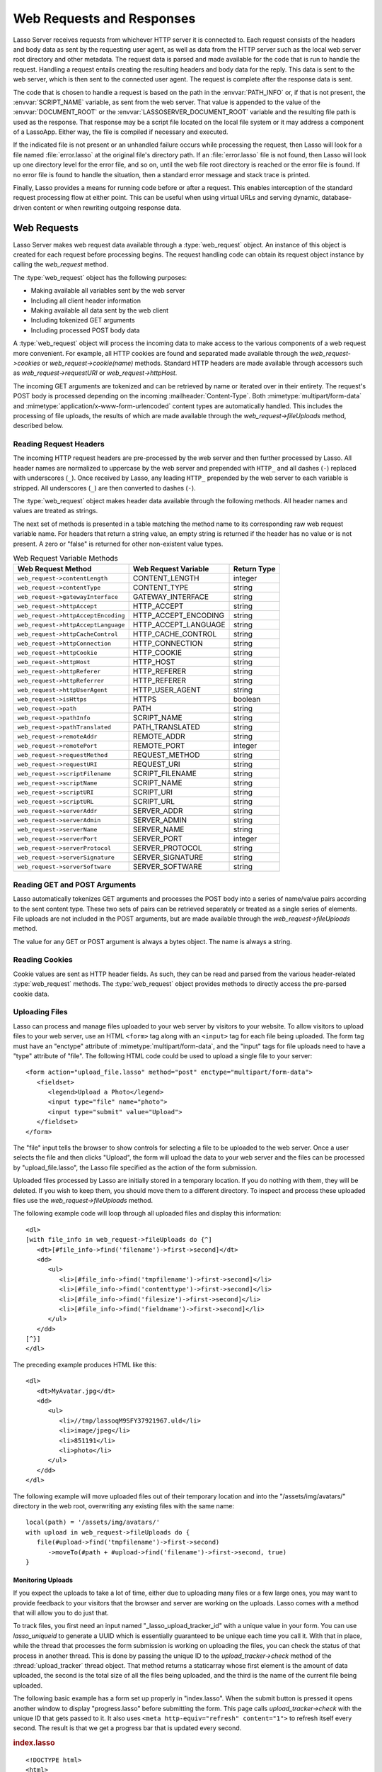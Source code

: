.. _requests-responses:

**************************
Web Requests and Responses
**************************

Lasso Server receives requests from whichever HTTP server it is connected to.
Each request consists of the headers and body data as sent by the requesting
user agent, as well as data from the HTTP server such as the local web server
root directory and other metadata. The request data is parsed and made available
for the code that is run to handle the request. Handling a request entails
creating the resulting headers and body data for the reply. This data is sent to
the web server, which is then sent to the connected user agent. The request is
complete after the response data is sent.

The code that is chosen to handle a request is based on the path in the
:envvar:`PATH_INFO` or, if that is not present, the :envvar:`SCRIPT_NAME`
variable, as sent from the web server. That value is appended to the value of
the :envvar:`DOCUMENT_ROOT` or the :envvar:`LASSOSERVER_DOCUMENT_ROOT` variable
and the resulting file path is used as the response. That response may be a
script file located on the local file system or it may address a component of a
LassoApp. Either way, the file is compiled if necessary and executed.

If the indicated file is not present or an unhandled failure occurs while
processing the request, then Lasso will look for a file named
:file:`error.lasso` at the original file's directory path. If an
:file:`error.lasso` file is not found, then Lasso will look up one directory
level for the error file, and so on, until the web file root directory is
reached or the error file is found. If no error file is found to handle the
situation, then a standard error message and stack trace is printed.

Finally, Lasso provides a means for running code before or after a request. This
enables interception of the standard request processing flow at either point.
This can be useful when using virtual URLs and serving dynamic, database-driven
content or when rewriting outgoing response data.


Web Requests
============

Lasso Server makes web request data available through a :type:`web_request`
object. An instance of this object is created for each request before processing
begins. The request handling code can obtain its request object instance by
calling the `web_request` method.

The :type:`web_request` object has the following purposes:

-  Making available all variables sent by the web server
-  Including all client header information
-  Making available all data sent by the web client
-  Including tokenized GET arguments
-  Including processed POST body data

A :type:`web_request` object will process the incoming data to make access to
the various components of a web request more convenient. For example, all HTTP
cookies are found and separated made available through the
`web_request->cookies` or `web_request->cookie(name)` methods. Standard HTTP
headers are made available through accessors such as `web_request->requestURI`
or `web_request->httpHost`.

The incoming GET arguments are tokenized and can be retrieved by name or
iterated over in their entirety. The request's POST body is processed depending
on the incoming :mailheader:`Content-Type`. Both :mimetype:`multipart/form-data`
and :mimetype:`application/x-www-form-urlencoded` content types are
automatically handled. This includes the processing of file uploads, the results
of which are made available through the `web_request->fileUploads` method,
described below.


Reading Request Headers
-----------------------

The incoming HTTP request headers are pre-processed by the web server and then
further processed by Lasso. All header names are normalized to uppercase by the
web server and prepended with ``HTTP_`` and all dashes (``-``) replaced with
underscores (``_``). Once received by Lasso, any leading ``HTTP_`` prepended by
the web server to each variable is stripped. All underscores (``_``) are then
converted to dashes (``-``).

The :type:`web_request` object makes header data available through the following
methods. All header names and values are treated as strings.

.. type:: web_request

.. member:: web_request->headers()::trait_forEach
.. member:: web_request->header(name::string)
.. member:: web_request->rawHeader(name::string)

   The `headers` method returns all of the headers as an object that can be
   iterated or used in a query expression. Each header element is presented as a
   pair object containing the header name and value as the pair's first and
   second elements, respectively. The `header` method returns the first header
   pair, which matches the name parameter. It returns "void" if the header is
   not found. The `rawHeader` method works the same, but fetches the raw
   unnormalized header name/value as sent by the web server.

The next set of methods is presented in a table matching the method name to its
corresponding raw web request variable name. For headers that return a string
value, an empty string is returned if the header has no value or is not present.
A zero or "false" is returned for other non-existent value types.

.. tabularcolumns:: |l|l|l|

.. _requests-responses-variable-methods:

.. table:: Web Request Variable Methods

   =================================== ==================== ====================
   Web Request Method                  Web Request Variable Return Type
   =================================== ==================== ====================
   ``web_request->contentLength``      CONTENT_LENGTH       integer
   ``web_request->contentType``        CONTENT_TYPE         string
   ``web_request->gatewayInterface``   GATEWAY_INTERFACE    string
   ``web_request->httpAccept``         HTTP_ACCEPT          string
   ``web_request->httpAcceptEncoding`` HTTP_ACCEPT_ENCODING string
   ``web_request->httpAcceptLanguage`` HTTP_ACCEPT_LANGUAGE string
   ``web_request->httpCacheControl``   HTTP_CACHE_CONTROL   string
   ``web_request->httpConnection``     HTTP_CONNECTION      string
   ``web_request->httpCookie``         HTTP_COOKIE          string
   ``web_request->httpHost``           HTTP_HOST            string
   ``web_request->httpReferer``        HTTP_REFERER         string
   ``web_request->httpReferrer``       HTTP_REFERER         string
   ``web_request->httpUserAgent``      HTTP_USER_AGENT      string
   ``web_request->isHttps``            HTTPS                boolean
   ``web_request->path``               PATH                 string
   ``web_request->pathInfo``           SCRIPT_NAME          string
   ``web_request->pathTranslated``     PATH_TRANSLATED      string
   ``web_request->remoteAddr``         REMOTE_ADDR          string
   ``web_request->remotePort``         REMOTE_PORT          integer
   ``web_request->requestMethod``      REQUEST_METHOD       string
   ``web_request->requestURI``         REQUEST_URI          string
   ``web_request->scriptFilename``     SCRIPT_FILENAME      string
   ``web_request->scriptName``         SCRIPT_NAME          string
   ``web_request->scriptURI``          SCRIPT_URI           string
   ``web_request->scriptURL``          SCRIPT_URL           string
   ``web_request->serverAddr``         SERVER_ADDR          string
   ``web_request->serverAdmin``        SERVER_ADMIN         string
   ``web_request->serverName``         SERVER_NAME          string
   ``web_request->serverPort``         SERVER_PORT          integer
   ``web_request->serverProtocol``     SERVER_PROTOCOL      string
   ``web_request->serverSignature``    SERVER_SIGNATURE     string
   ``web_request->serverSoftware``     SERVER_SOFTWARE      string
   =================================== ==================== ====================


Reading GET and POST Arguments
------------------------------

Lasso automatically tokenizes GET arguments and processes the POST body into a
series of name/value pairs according to the sent content type. These two sets of
pairs can be retrieved separately or treated as a single series of elements.
File uploads are not included in the POST arguments, but are made available
through the `web_request->fileUploads` method.

The value for any GET or POST argument is always a bytes object. The name is
always a string.

.. member:: web_request->queryParam(name::string)
.. member:: web_request->queryParams()
.. member:: web_request->postParam(name::string)
.. member:: web_request->postParams()
.. member:: web_request->param(name::string)
.. member:: web_request->param(name::string, joiner)
.. member:: web_request->params()

   This set of methods refers to the GET arguments as the "query" params and any
   POST arguments as the "post" params. Both sets together are just the
   "params". For the methods that accept a name parameter, they return the first
   matching argument's string value. If no argument matches, then a "void" value
   is returned.

   The `params` method presents both argument sources as a single queriable
   :type:`tie` object with the POST arguments occurring first. The
   `param(name::string, joiner)` method presents an interface for accessing
   arguments that occur more than once. The ``joiner`` parameter is used to
   determine the result of the method. If "void" is passed, then the resulting
   argument values are returned in a staticarray. If a string value is passed,
   then the argument values are joined with that string in between each value.
   The result of passing any other object type will depend on the behavior of
   its ``+`` operator.

   The methods that accept zero parameters return all of the GET, POST, or both
   argument pairs as an object which may be iterated over or used in a query
   expression.

.. member:: web_request->queryString()
.. member:: web_request->postString()

   These methods return the respective arguments in a format similar to how they
   were received. In the case of `queryString` the GET arguments are returned
   verbatim. The POST string is created by concatenating each POST argument
   together with "&" in between each name/value, each of which are separated
   by "=". This will vary from the exact given POST only in the case of
   :mimetype:`multipart/form-data` input.


Reading Cookies
---------------

Cookie values are sent as HTTP header fields. As such, they can be read and
parsed from the various header-related :type:`web_request` methods. The
:type:`web_request` object provides methods to directly access the pre-parsed
cookie data.

.. member:: web_request->cookie(named::string)
.. member:: web_request->cookies()::trait_forEach

   The first method searches for the named cookie and returns its value if
   found. If the cookie is not found then "void" is returned. The second method
   returns all the cookies as an object, which can be iterated over or used in a
   query expression. The cookie elements are presented as pair objects
   containing the cookie names and values as the pairs' first and second
   members.


Uploading Files
---------------

Lasso can process and manage files uploaded to your web server by visitors to
your website. To allow visitors to upload files to your web server, use an HTML
``<form>`` tag along with an ``<input>`` tag for each file being uploaded. The
form tag must have an "enctype" attribute of :mimetype:`multipart/form-data`,
and the "input" tags for file uploads need to have a "type" attribute of "file".
The following HTML code could be used to upload a single file to your server::

   <form action="upload_file.lasso" method="post" enctype="multipart/form-data">
      <fieldset>
         <legend>Upload a Photo</legend>
         <input type="file" name="photo">
         <input type="submit" value="Upload">
      </fieldset>
   </form>

The "file" input tells the browser to show controls for selecting a file to be
uploaded to the web server. Once a user selects the file and then clicks
"Upload", the form will upload the data to your web server and the files can be
processed by "upload_file.lasso", the Lasso file specified as the action of the
form submission.

Uploaded files processed by Lasso are initially stored in a temporary location.
If you do nothing with them, they will be deleted. If you wish to keep them, you
should move them to a different directory. To inspect and process these uploaded
files use the `web_request->fileUploads` method.

.. member:: web_request->fileUploads()

   This method returns an array, each element of which holds information about
   an uploaded file. The size of this array will be equal to the number of files
   uploaded. Each element of the array is a staticarray of pairs that houses the
   following information about the files:

   fieldname
      The name of the "file" input type. (In our example, "photo")
   contenttype
      The MIME content type of the file.
   filename
      The original name of the uploaded file.
   tmpfilename
      The path to which the file was temporarily uploaded.
   filesize
      The size of the file in bytes.

The following example code will loop through all uploaded files and display this
information::

   <dl>
   [with file_info in web_request->fileUploads do {^]
      <dt>[#file_info->find('filename')->first->second]</dt>
      <dd>
         <ul>
            <li>[#file_info->find('tmpfilename')->first->second]</li>
            <li>[#file_info->find('contenttype')->first->second]</li>
            <li>[#file_info->find('filesize')->first->second]</li>
            <li>[#file_info->find('fieldname')->first->second]</li>
         </ul>
      </dd>
   [^}]
   </dl>

The preceding example produces HTML like this::

   <dl>
      <dt>MyAvatar.jpg</dt>
      <dd>
         <ul>
            <li>//tmp/lassoqM9SFY37921967.uld</li>
            <li>image/jpeg</li>
            <li>851191</li>
            <li>photo</li>
         </ul>
      </dd>
   </dl>

The following example will move uploaded files out of their temporary location
and into the "/assets/img/avatars/" directory in the web root, overwriting any
existing files with the same name::

   local(path) = '/assets/img/avatars/'
   with upload in web_request->fileUploads do {
      file(#upload->find('tmpfilename')->first->second)
         ->moveTo(#path + #upload->find('filename')->first->second, true)
   }


Monitoring Uploads
^^^^^^^^^^^^^^^^^^

If you expect the uploads to take a lot of time, either due to uploading many
files or a few large ones, you may want to provide feedback to your visitors
that the browser and server are working on the uploads. Lasso comes with a
method that will allow you to do just that.

To track files, you first need an input named "_lasso_upload_tracker_id"
with a unique value in your form. You can use `lasso_uniqueid` to generate a
UUID which is essentially guaranteed to be unique each time you call it. With
that in place, while the thread that processes the form submission is working on
uploading the files, you can check the status of that process in another thread.
This is done by passing the unique ID to the `upload_tracker->check` method of
the :thread:`upload_tracker` thread object. That method returns a staticarray
whose first element is the amount of data uploaded, the second is the total size
of all the files being uploaded, and the third is the name of the current file
being uploaded.

The following basic example has a form set up properly in "index.lasso". When
the submit button is pressed it opens another window to display "progress.lasso"
before submitting the form. This page calls `upload_tracker->check` with the
unique ID that gets passed to it. It also uses ``<meta http-equiv="refresh"
content="1">`` to refresh itself every second. The result is that we get a
progress bar that is updated every second.

.. rubric:: index.lasso

::

   <!DOCTYPE html>
   <html>
   <head>
      <title>Upload A Photo</title>
      <script type="text/javascript">
         function trackProgress(id) {
            window.open(
               "/progress.lasso?id=" + id,
               null,
               "height=100,width=400,location=no,menubar=no,resizable=yes,scrollbars=yes,title=yes"
            );
         }
      </script>
   </head>
   <body>
      [local(id) = lasso_uniqueid]
      <form action="upload_file.lasso" method="post" enctype="multipart/form-data">
         <input type="hidden"
            name="_lasso_upload_tracker_id" value="[#id]">
         <fieldset>
            <legend>Upload a Photo</legend>
            <input type="file" name="photo">
            <input type="submit"
               value="Upload"
               onclick="trackProgress('[#id->encodeUrl]')">
         </fieldset>
      </form>
   </body>
   </html>

.. rubric:: progress.lasso

::

   [local(info) = upload_tracker->check(web_request->param('id'))]
   <!DOCTYPE html>
   <html>
   <head>
   [if(#info->first > 0 and #info->first != #info->second)]
      <meta http-equiv="refresh" content="1">
   [/if]
   </head>
   <body>
   [if(#info->first > 0 and #info->second > 0)]
   [#info->last]
   <div style="background-color: white;border: 1px solid black;width:380px;height: 20px;">
      <div style="background-color: black;height: 20px;width: [
         380 * (decimal(#info->first) / decimal(#info->second))
      ]px;"></div>
   </div>
   [/if]
   </body>
   </html>


Web Responses
=============

Sending a response to a web request is a simple as having "The Words" in the
targeted "\*.lasso" text file. Files requested through a web request are assumed
to begin as plain text. Lasso code can be inserted into the file between any of
the following delimiters: ``[ ... ]``, ``<?lasso ... ?>``, or ``<?= ... ?>``.

Because supporting the ``[ ... ]`` delimiters can be problematic for embedding
with other technologies (i.e., JavaScript and CSS), they can be disabled for the
remainder of the file by having the literal ``[no_square_brackets]`` as the
first line.

Any code between the delimiters will have the results of the expressions within
its body converted to string objects and included in the response output string.
Code between auto-collecting captures is included as well. For example, values
produced by code between ``inline(...) ... /inline`` or
``inline(...) => {^ ... ^}`` would be included in the output. Such code is free
to call any methods or types to formulate the response data.

The request is completed when the initial code has run to the end, when the
`abort` method is called, or when an unhandled failure occurs. Outgoing data is
buffered for as long as possible, but can be forced out at any point using the
`web_response->sendChunk` method. Calling `abort` (either `web_response->abort`
or the unbound method; both have the same behavior) will complete the request by
halting all processing and sending the existing response data as-is.

The :type:`web_response` object automatically routes requests for LassoApps.
Request paths that begin with "/lasso9/" are reserved for LassoApp usage and
will be routed there. Lasso Server ignores physical file paths beginning with
"/lasso9/" during the processing of a web request.


Including Files
---------------

It is often useful to split up large template files into smaller reusable
components. For example, a header or footer could be split out and reused on all
pages. The :type:`web_response` object provides a variety of methods for
including other source code files. Files included in this way behave just as a
file accessed directly would. That is, they begin executing as plain text and
any Lasso code must be included between delimiters.

The path to an include file can be full or relative. Complete paths from the
file system root are accepted as well. Consult the :ref:`files` chapter for more
details on how file paths are treated in Lasso. Components of LassoApps can be
included as well by beginning the path with "/lasso9/", then the app name and
then the path to the component.

Any of the following methods can be used to include file content.

.. type:: web_response

.. member:: web_response->include(path::string)
.. member:: web_response->includeOnce(path::string)
.. member:: web_response->includeLibrary(path::string)
.. member:: web_response->includeLibraryOnce(path::string)

   These methods locate and run the file indicated by the path. The
   "includeLibrary" and "includeLibraryOnce" member methods run the file but do
   not insert the result into the response. The "includeOnce" and
   "includeLibraryOnce" member methods will only include the file if it has not
   already been included during the course of that request.

   These methods will fail if the indicated file does not exist.

.. member:: web_response->includeBytes(path::string)::bytes

   Locates the file and includes the raw file data as bytes. The method will
   fail if the file does not exist.

.. member:: web_response->includes()::trait_forEach

   Lasso keeps track of web files that are being executed. As execution of a
   file begins, the file's name is pushed onto an internally kept stack. As a
   file's execution ends, that name is popped from the stack. This method
   provides access to that stack. This method returns the list of currently
   executing file names as an object that can be iterated or used in a query
   expression.

.. member:: web_response->getInclude(path::string)

   Locates the file and will return an object that can be invoked to execute the
   file. The method will fail if the file does not exist.

For compatibility and simplicity, Lasso supports the following unbound methods
which function in the same manner as the :type:`web_response` bound methods:

.. method:: include(path::string)
.. method:: library(path::string)

   These methods include the file indicated by the path in the same manner as
   the `web_response->include` and `web_response->includeLibrary` methods.


Writing Response Headers
------------------------

The :type:`web_response` object provides methods for setting the outgoing
response's HTTP headers. When a request is begun, a few default HTTP headers are
established. The request handler code can add, modify, or remove these headers
as needed. Headers can be set or removed freely during a request; however, once
any data has been sent then headers can no longer be effectively manipulated.

Note that the HTTP status code and message are not HTTP headers and so are not
manipulated through these methods.

.. member:: web_response->header(name::path)
.. member:: web_response->headers()::trait_ForEach

   These methods return existing outgoing headers. The first method finds the
   first occurrence of the indicated header and returns its value. The second
   method returns all the current headers as an object that can be iterated over
   or used in a query expression. Each element is a pair object containing the
   header name/value in the pair's first/second.

.. member:: web_response->setHeaders(headers::trait_forEach)
.. member:: web_response->replaceHeader(header::pair)
.. member:: web_response->addHeader(header::pair)

   These methods permit headers to be set or replaced. The first method sets all
   the headers for the response. These headers should be given as a series of
   pairs containing the header names/values. The second method accepts a header
   name/value pair and replaces matching header with the new value. If the
   existing header isn't found, the new header is simply added. The third method
   accepts a new header name/value pair and adds it to the list of outgoing
   headers. This method does not check for duplicate headers.


Setting Cookies
---------------

Outgoing cookies are added to the response HTTP headers by the
:type:`web_response` object. It provides a method for setting a cookie and a
method for enumerating all cookies being set.

Setting a cookie requires specifying a name and a value and optionally a domain,
expiration, path, and SSL secure flag. These values are supplied as parameters
when setting a cookie. Cookie headers are not created until the request
processing is completed and the response is to be sent to the client.

.. member:: web_response->setCookie(nv::pair, -domain= ?, -expires= ?, -path= ?, -secure=false)

   Sets the indicated cookie. Any duplicate cookie would be replaced. The first
   parameter must be the cookie :samp:`{name}={value}` pair. If used, the
   ``-domain`` and ``-path`` keyword parameters must have string values.

   The ``-expires`` parameter can be either a date object, a duration object, an
   integer, a string, or any object that will produce a suitable value when
   converted into a string. A date indicates the absolute date at which the
   cookie will expire. A duration indicates the time that the cookie should
   expire based on the time at which the cookie is being set. An integer
   indicates the number of minutes until the cookie expires. Any other object
   type is appended directly to the outgoing cookie header string.

.. member:: web_response->cookies()::trait_forEach

   Returns a list of all the cookies set for this response. The individual
   cookies are represented by map objects containing keys for 'name', 'value',
   'domain', 'expiration', 'path' and 'secure'. Manipulating a cookie value in
   the list will alter its resulting cookie header.


Setting the Response Body
-------------------------

Lasso allows you to programatically inspect and set the contents of the response
body. This can be useful for code that needs to clear any data that has been
already added to the response body and insert something completely different
(e.g. display an error message).

.. member:: web_response->rawContent
.. member:: web_response->rawContent=(text)

   The first method returns the current contents of the response body. Note that
   any plain text or auto-collected data in the currently executing code file
   will not be part of the body until the code file finishes processing. The
   second method allows for setting the contents of the response body to the
   value specified by the ``text`` parameter.

.. member:: web_response->sendChunk()

   This method is used in complex HTTP sessions, and allows for sending the HTTP
   response body in multiple chunks. Each time it is called, it sends the
   current contents of the response in `~web_response->rawContent` and then
   clears it for building the next chunk. If the headers for the response have
   not yet been sent, it will first send them before sending the first chunk.


Sending Response Data
---------------------

By default, the result of a request will have a :mimetype:`text/html` content
type with a UTF-8 character set and the body data will be generated from a Lasso
string object that always consists of Unicode character data. In order to output
binary data, the bytes need to be set directly and the response's
:mailheader:`Content-Type` header adjusted accordingly. The method
`web_response->rawContent` can be used to get or set the outgoing content data.

It is advised to call `web_response->abort` soon after setting binary response
data or at least to ensure that no stray character data is inadvertently added
into the outgoing data buffer as it will corrupt the output.

When manually setting the raw content, the :mailheader:`Content-Type` header
should usually be adjusted to accommodate the change. Use the
`web_response->replaceHeader` method to replace the existing header with the
new value.

The :type:`web_response` object provides the `~web_response->sendFile` method
which packages together many of the steps required to send binary data to the
client to be viewed either inline or downloaded as an attachment.

.. member:: web_response->sendFile(data::trait_each_sub, name = null, \
                     -type = null, -disposition = 'attachment', \
                     -charset = '', -skipProbe = false, \
                     -noAbort = false, -chunkSize = fcgi_bodyChunkSize, \
                     -monitor = null)

   Sets the raw content and headers for the response. It then optionally aborts,
   ending the request and delivering the data to the client. This method
   replaces all existing headers with new :mailheader:`MIME-Version`,
   :mailheader:`Content-Type`, :mailheader:`Content-Disposition` and
   :mailheader:`Content-Length` headers.

   The first parameter ("data") can be any object that supports
   :trait:`trait_each_sub`. This includes objects such as string, bytes, and
   file. The second parameter ("name") is optional, but if given it will trigger
   the addition of a "filename=" element to the
   :mailheader:`Content-Disposition` header. This controls the file name that
   the user agent will use to save a downloaded file.

   The subsequent keyword parameters control the following:

   :param string -type:
      Indicates the value for the :mailheader:`Content-Type` header. If this is
      not specified and ``-skipProbe`` is not set to "false", then the incoming
      data will be lightly probed to determine what type of data it is. The
      following data types are automatically recognized: GIF, PDF, PNG, JPEG.
      Unrecognized data types are set to have the
      :mimetype:`application/octet-stream` content type.
   :param string -disposition:
      Indicates the value for the :mailheader:`Content-Disposition` header. This
      value defaults to "attachment". The other possible value is "inline".
   :param string -charset:
      If given, this string will be appended to the :mailheader:`Content-Type`
      header as a "|semi| charset=" component.
   :param boolean -skipProbe:
      Defaults to "false". If set to "true", no content type probe will occur.
   :param boolean -noAbort:
      Defaults to "false". This means that `sendFile` will abort by default
      after the data is delivered to the client. Set this parameter to "true"
      in order to prevent the abort.
   :param integer -chunkSize:
      Sets the size of the buffer with which the data is read and sent to the
      client. This mainly has a benefit when sending physical file data as it
      controls the memory usage. This value defaults to "65535", the result of
      the `fcgi_bodyChunkSize` method.
   :param -monitor:
      An object can be given to monitor the send process. Whatever object is
      given here will have its invoke method called for each chunk sent. The
      invoke will be passed the bytes object for the current chunk as well as an
      integer indicating the overall size of the bytes being sent.

   If the `sendFile` method succeeds and does not abort, no value is returned.

.. |semi| unicode:: 0x3B
   :trim:

.. method:: web_response->abort()

   Stops Lasso from sending any further data. Same as calling `abort`.


HTTP Response Status
--------------------

The HTTP response status line consists of a numeric code and a short textual
message. When a request is first started it is given a "200 OK" status line. If
a file is requested that does not exist, Lasso will respond with a "404 Not
Found" status. An unhandled failure will generate a "500 Unhandled Failure"
status.

The status can be set or reset multiple times. Its value is not used until the
request data is sent to the client. However, once any data has been sent then
the status can no longer effectively be set.

The following methods get or set the HTTP response status:

.. member:: web_response->setStatus(code::integer, msg::string)
.. member:: web_response->getStatus()::pair

   The first method sets the HTTP status code and message. The second returns
   the status as a pair containing the code/message as the pair's first/second.


At Begin and End
================

Lasso permits arbitrary code to be run immediately before and immediately after
a request with full access to the :type:`web_request` and :type:`web_response`
objects. Code run before a request can manipulate the request data that will be
used by the request handler code. Code run after a request can manipulate the
outgoing headers and content body, doing tasks such as rewriting HTML links or
compressing data for efficiency.

Code to be run after a request completes is added during the request itself
through the `web_response->addAtEnd` method. Since code to be run before a
request must be added outside of any request, the `define_atBegin` method is
used. These methods are described below.

.. method:: define_atBegin(code)

   Installs code to be invoked at the beginning of each request. The code will
   have access to the :type:`web_request` and :type:`web_response` objects that
   will be available during the request's duration. At-begin code can set
   response headers and data and complete the request if it chooses, thus fully
   intercepting the normal request URI file request and processing routines.
   This is the recommended route for applications wanting to provide virtual
   URLs. Once an at-begin is in place it cannot be removed. Multiple at-begins
   are supported and are run in the order in which they are installed. (The
   easiest way to install an at-begin is to place it in the "LassoStartup"
   directory.)

   The object installed as the at-begin code is copied to each request's thread
   each time. This means that a capture's local variables or any object's data
   members are deeply copied each time. The most efficient steps would be to
   define a method as the at-begin handler and then pass a reference to that
   method as the at-begin code. For example, passing ``\foo`` to
   `define_atBegin` would pass the ``foo`` method to `define_atBegin`. It would
   be invoked for each request and use the :type:`web_request` and
   :type:`web_response` within it.

.. method:: define_atEnd(code)
.. member:: web_response->addAtEnd(code)

   These methods set the parameter to be run at the request's end. (The
   `define_atEnd` method just calls `web_response->addAtEnd`.) At-end code is
   normally run before data is sent to the client, but this may not be the case
   if data has been manually pushed using the `web_response->sendChunk` method.
   At-begins are executed before the session link rewriter is run. Multiple
   at-ends are supported and each are run in the order in which they were
   installed.

   At-ends are added on a per-request basis, as opposed to at-begins which are
   added globally. At-end code is not copied in any way. A capture passed to
   this method will be detached.
